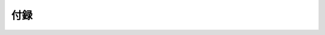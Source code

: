 ======
 付録
======

.. glossary::

   大数の法則
   law of large numbers
     `大数の法則 - Wikipedia
     <http://ja.wikipedia.org/wiki/%E5%A4%A7%E6%95%B0%E3%81%AE%E6%B3%95%E5%89%87>`_

   ポアソン分布
   Poisson distribution
     `ポアソン分布 - Wikipedia
     <http://ja.wikipedia.org/wiki/%E3%83%9D%E3%82%A2%E3%82%BD%E3%83%B3%E5%88%86%E5%B8%83>`_
     `Poisson distribution - Wikipedia
     <http://en.wikipedia.org/wiki/Poisson_distribution>`_

   Q関数
   Q-function
     .. math:: Q(z) := \int_z^\infty \frac{\D x}{\sqrt{2 \pi}} \exp(- x^2 / 2)

   相補誤差関数
   complementary error function
   erfc
     .. math::

        \text{erfc}(x)
        :=
        \frac{2}{\pi} \int_x^\infty \D t \, \exp(-t^2)

